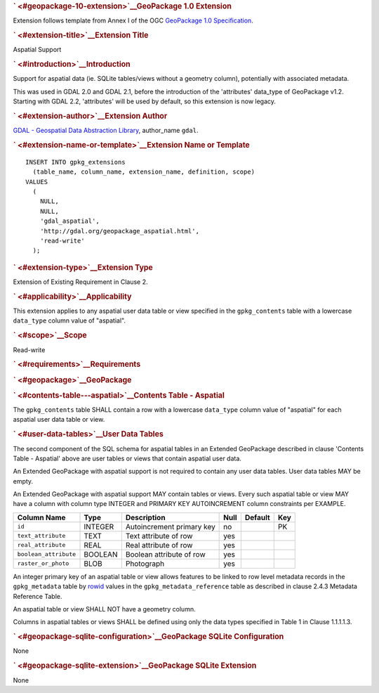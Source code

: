 .. _vector.aspatial:

.. container:: page

   .. container:: previewPage

      .. container:: announce md
         :name: readme

         .. rubric:: ` <#geopackage-10-extension>`__\ GeoPackage 1.0
            Extension
            :name: geopackage-1.0-extension

         Extension follows template from Annex I of the OGC `GeoPackage
         1.0 Specification <http://www.geopackage.org/>`__.

         .. rubric:: ` <#extension-title>`__\ Extension Title
            :name: extension-title

         Aspatial Support

         .. rubric:: ` <#introduction>`__\ Introduction
            :name: introduction

         Support for aspatial data (ie. SQLite tables/views without a
         geometry column), potentially with associated metadata.

         This was used in GDAL 2.0 and GDAL 2.1, before the introduction
         of the 'attributes' data_type of GeoPackage v1.2. Starting with
         GDAL 2.2, 'attributes' will be used by default, so this
         extension is now legacy.

         .. rubric:: ` <#extension-author>`__\ Extension Author
            :name: extension-author

         `GDAL - Geospatial Data Abstraction
         Library <http://gdal.org>`__, author_name ``gdal``.

         .. rubric:: ` <#extension-name-or-template>`__\ Extension Name
            or Template
            :name: extension-name-or-template

         .. container:: highlight highlight-SQL

            ::

               INSERT INTO gpkg_extensions
                 (table_name, column_name, extension_name, definition, scope)
               VALUES
                 (
                   NULL,
                   NULL,
                   'gdal_aspatial',
                   'http://gdal.org/geopackage_aspatial.html',
                   'read-write'
                 );

         .. rubric:: ` <#extension-type>`__\ Extension Type
            :name: extension-type

         Extension of Existing Requirement in Clause 2.

         .. rubric:: ` <#applicability>`__\ Applicability
            :name: applicability

         This extension applies to any aspatial user data table or view
         specified in the ``gpkg_contents`` table with a lowercase
         ``data_type`` column value of "aspatial".

         .. rubric:: ` <#scope>`__\ Scope
            :name: scope

         Read-write

         .. rubric:: ` <#requirements>`__\ Requirements
            :name: requirements

         .. rubric:: ` <#geopackage>`__\ GeoPackage
            :name: geopackage

         .. rubric:: ` <#contents-table---aspatial>`__\ Contents Table -
            Aspatial
            :name: contents-table---aspatial

         The ``gpkg_contents`` table SHALL contain a row with a
         lowercase ``data_type`` column value of "aspatial" for each
         aspatial user data table or view.

         .. rubric:: ` <#user-data-tables>`__\ User Data Tables
            :name: user-data-tables

         The second component of the SQL schema for aspatial tables in
         an Extended GeoPackage described in clause 'Contents Table -
         Aspatial' above are user tables or views that contain aspatial
         user data.

         An Extended GeoPackage with aspatial support is not required to
         contain any user data tables. User data tables MAY be empty.

         An Extended GeoPackage with aspatial support MAY contain tables
         or views. Every such aspatial table or view MAY have a column
         with column type INTEGER and PRIMARY KEY AUTOINCREMENT column
         constraints per EXAMPLE.

         ===================== ======= ========================= ==== ======= ===
         Column Name           Type    Description               Null Default Key
         ===================== ======= ========================= ==== ======= ===
         ``id``                INTEGER Autoincrement primary key no           PK
         ``text_attribute``    TEXT    Text attribute of row     yes         
         ``real_attribute``    REAL    Real attribute of row     yes         
         ``boolean_attribute`` BOOLEAN Boolean attribute of row  yes         
         ``raster_or_photo``   BLOB    Photograph                yes         
         ===================== ======= ========================= ==== ======= ===

         An integer primary key of an aspatial table or view allows
         features to be linked to row level metadata records in the
         ``gpkg_metadata`` table by
         `rowid <http://www.sqlite.org/lang_createtable.html#rowid>`__
         values in the ``gpkg_metadata_reference`` table as described in
         clause 2.4.3 Metadata Reference Table.

         An aspatial table or view SHALL NOT have a geometry column.

         Columns in aspatial tables or views SHALL be defined using only
         the data types specified in Table 1 in Clause 1.1.1.1.3.

         .. rubric:: ` <#geopackage-sqlite-configuration>`__\ GeoPackage
            SQLite Configuration
            :name: geopackage-sqlite-configuration

         None

         .. rubric:: ` <#geopackage-sqlite-extension>`__\ GeoPackage
            SQLite Extension
            :name: geopackage-sqlite-extension

         None

   .. container::

       
